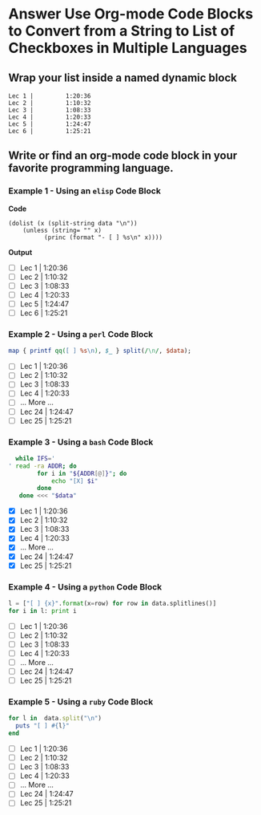 * Answer Use Org-mode Code Blocks to Convert from a String to List of Checkboxes in Multiple Languages
** Wrap your list inside a named dynamic block

#+NAME: my-list-block
#+BEGIN_EXAMPLE
  Lec 1 |         1:20:36
  Lec 2 |         1:10:32
  Lec 3 |         1:08:33
  Lec 4 |         1:20:33
  Lec 5 |         1:24:47
  Lec 6 |         1:25:21
#+END_EXAMPLE

** Write or find an org-mode code block in your favorite programming language.
*** Example 1 - Using an =elisp= Code Block

*Code*

#+name: list-into-checklist-elisp
#+header: :results raw replace output 
#+header: :var data=my-list-block()
#+begin_src elisp :exports both 
  (dolist (x (split-string data "\n"))
      (unless (string= "" x)
    	    (princ (format "- [ ] %s\n" x))))
#+end_src

*Output*

#+RESULTS: list-into-checklist-elisp
- [ ] Lec 1 |         1:20:36
- [ ] Lec 2 |         1:10:32
- [ ] Lec 3 |         1:08:33
- [ ] Lec 4 |         1:20:33
- [ ] Lec 5 |         1:24:47
- [ ] Lec 6 |         1:25:21

*** Example 2 - Using a =perl= Code Block

#+name: list-into-checklist-perl
#+header: :results list raw replace output
#+header: :var data=my-list-block()
#+HEADER: :exports both 
#+begin_src perl
  map { printf qq([ ] %s\n), $_ } split(/\n/, $data); 
#+end_src

#+RESULTS: list-into-checklist-perl
- [ ] Lec 1 |         1:20:36
- [ ] Lec 2 |         1:10:32
- [ ] Lec 3 |         1:08:33
- [ ] Lec 4 |         1:20:33
- [ ]       ... More ...
- [ ] Lec 24 |        1:24:47
- [ ] Lec 25 |        1:25:21

*** Example 3 - Using a =bash= Code Block

#+name: list-into-checklist-bash
#+header: :results list raw replace output
#+header: :shebang #!/usr/bin/env bash
#+header: :var data=my-list-block()
#+HEADER: :exports both 
#+begin_src sh
  while IFS='
' read -ra ADDR; do
        for i in "${ADDR[@]}"; do
            echo "[X] $i"
        done
   done <<< "$data"
#+end_src

#+RESULTS: list-into-checklist-bash
- [X] Lec 1 |         1:20:36
- [X] Lec 2 |         1:10:32
- [X] Lec 3 |         1:08:33
- [X] Lec 4 |         1:20:33
- [X]       ... More ...
- [X] Lec 24 |        1:24:47
- [X] Lec 25 |        1:25:21

*** Example 4 - Using a =python= Code Block

#+name: list-into-checklist-python
#+header: :results list raw replace output
#+header: :var data=my-list-block()
#+HEADER: :exports both 
#+Begin_src python
  l = ["[ ] {x}".format(x=row) for row in data.splitlines()]
  for i in l: print i
#+end_src 

#+RESULTS: list-into-checklist-python
- [ ] Lec 1 |         1:20:36
- [ ] Lec 2 |         1:10:32
- [ ] Lec 3 |         1:08:33
- [ ] Lec 4 |         1:20:33
- [ ]       ... More ...
- [ ] Lec 24 |        1:24:47
- [ ] Lec 25 |        1:25:21

*** Example 5 - Using a =ruby= Code Block

#+name: list-into-checklist-ruby
#+header: :results list raw replace output
#+header: :var data=my-list-block()
#+HEADER: :exports both 
#+Begin_src ruby
  for l in  data.split("\n")
    puts "[ ] #{l}"
  end
#+end_src 

#+RESULTS: list-into-checklist-ruby
- [ ] Lec 1 |         1:20:36
- [ ] Lec 2 |         1:10:32
- [ ] Lec 3 |         1:08:33
- [ ] Lec 4 |         1:20:33
- [ ]       ... More ...
- [ ] Lec 24 |        1:24:47
- [ ] Lec 25 |        1:25:21




